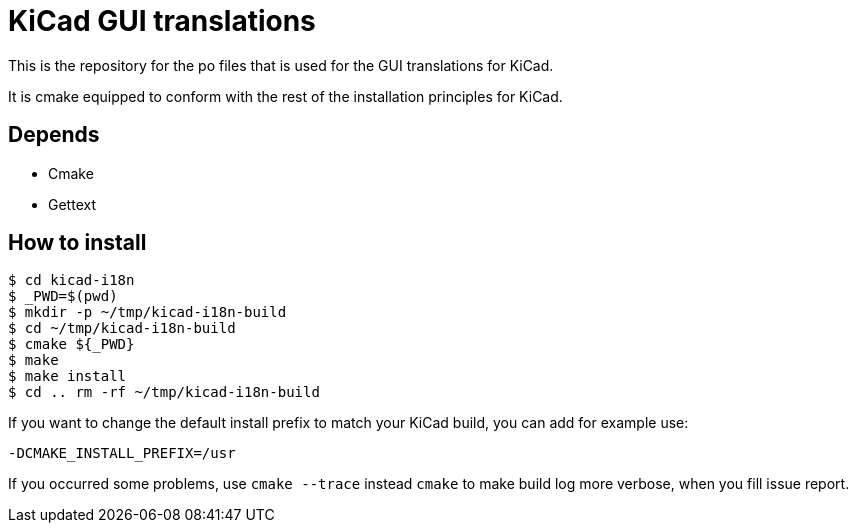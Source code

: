 = KiCad GUI translations

This is the repository for the po files that is used for the GUI
translations for KiCad.

It is cmake equipped to conform with the rest of the installation
principles for KiCad.

== Depends
- Cmake
- Gettext

== How to install
```
$ cd kicad-i18n
$ _PWD=$(pwd)
$ mkdir -p ~/tmp/kicad-i18n-build
$ cd ~/tmp/kicad-i18n-build
$ cmake ${_PWD}
$ make
$ make install
$ cd .. rm -rf ~/tmp/kicad-i18n-build
```

If you want to change the default install prefix to match your KiCad
build, you can add for example use:
```
-DCMAKE_INSTALL_PREFIX=/usr
```

If you occurred some problems, use `cmake --trace` instead `cmake` to
make build log more verbose, when you fill issue report.
